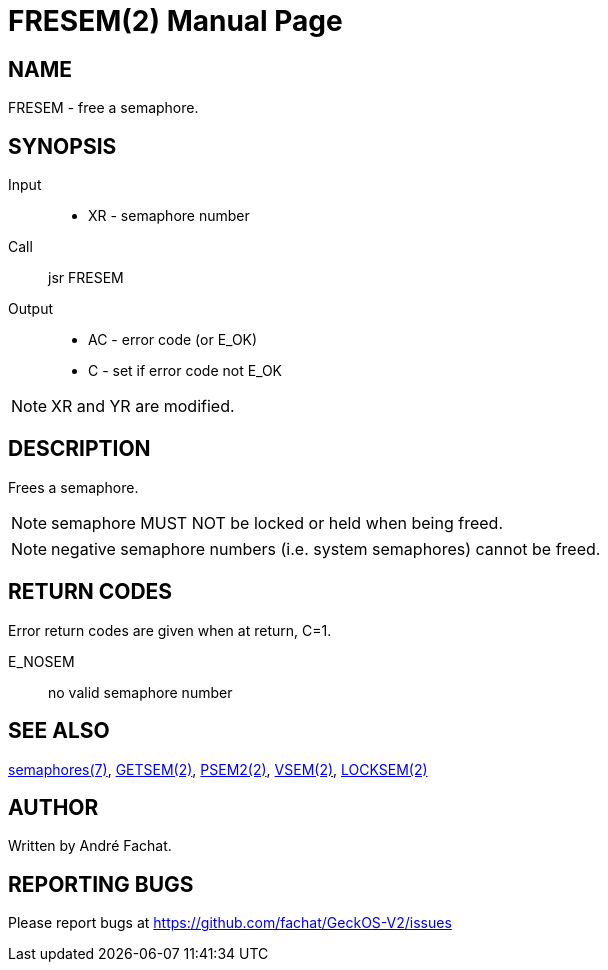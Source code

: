 
= FRESEM(2)
:doctype: manpage

== NAME
FRESEM - free a semaphore.

== SYNOPSIS
Input::
	* XR - semaphore number
Call::
	jsr FRESEM
Output::
	* AC - error code (or E_OK)
	* C - set if error code not E_OK

NOTE: XR and YR are modified.

== DESCRIPTION
Frees a semaphore.

NOTE: semaphore MUST NOT be locked or held when being freed.

NOTE: negative semaphore numbers (i.e. system semaphores) cannot be freed.

== RETURN CODES
Error return codes are given when at return, C=1.

E_NOSEM:: no valid semaphore number

== SEE ALSO
link:../semaphores.7.adoc[semaphores(7)], 
link:GETSEM.2.adoc[GETSEM(2)], 
link:PSEM2.2.adoc[PSEM2(2)], 
link:VSEM.2.adoc[VSEM(2)], 
link:LOCKSEM.2.adoc[LOCKSEM(2)]

== AUTHOR
Written by André Fachat.

== REPORTING BUGS
Please report bugs at https://github.com/fachat/GeckOS-V2/issues

